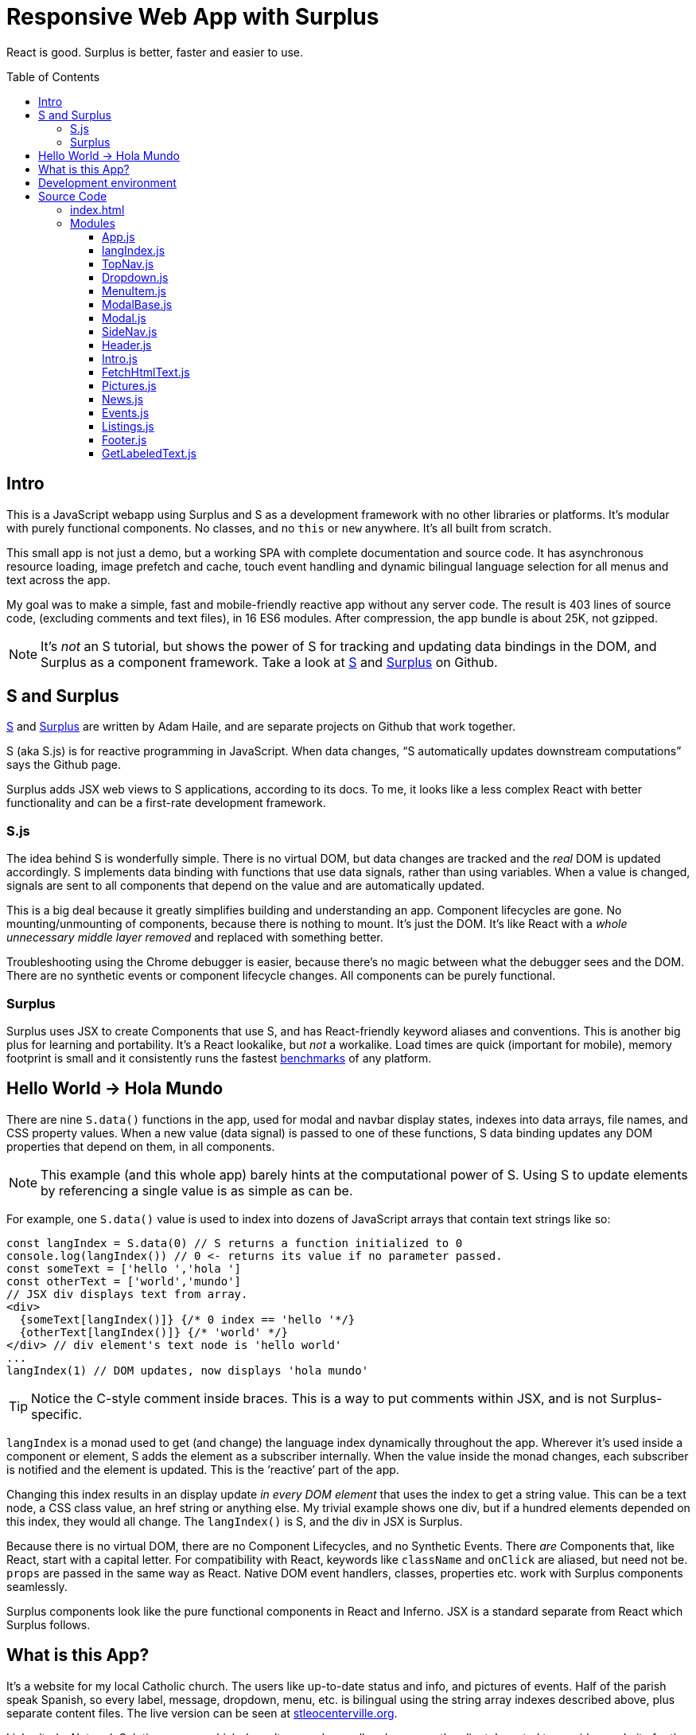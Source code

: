 :doctype: book
:source-highlighter: rouge
:icons: font
:docinfo1:
:toc:
:toc-placement!:
ifdef::env-github[]
:tip-caption: :bulb:
:note-caption: :information_source:
:important-caption: :heavy_exclamation_mark:
:caution-caption: :fire:
:warning-caption: :warning:
endif::[]

[[responsive-web-app-with-surplus]]
= Responsive Web App with Surplus

React is good. Surplus is better, faster and easier to use.

toc::[]

[[intro]]
== Intro

This is a JavaScript webapp using Surplus and S as a development
framework with no other libraries or platforms. It’s modular with purely
functional components. No classes, and no `this` or `new` anywhere. It’s
all built from scratch.

This small app is not just a demo, but a working SPA with complete
documentation and source code. It has asynchronous resource loading,
image prefetch and cache, touch event handling and dynamic bilingual
language selection for all menus and text across the app.

My goal was to make a simple, fast and mobile-friendly reactive app
without any server code. The result is 403 lines of source code,
(excluding comments and text files), in 16 ES6 modules. After
compression, the app bundle is about 25K, not gzipped.

NOTE: It’s _not_ an S tutorial, but shows the power of S for
tracking and updating data bindings in the DOM, and Surplus as a
component framework. Take a look at https://github.com/adamhaile/S[S]
and https://github.com/adamhaile/surplus[Surplus] on Github.

[[s-and-surplus]]
== S and Surplus

https://github.com/adamhaile/S[S] and
https://github.com/adamhaile/surplus[Surplus] are written by Adam Haile,
and are separate projects on Github that work together.

S (aka S.js) is for reactive programming in JavaScript. When data
changes, “S automatically updates downstream computations” says the
Github page.

Surplus adds JSX web views to S applications, according to its docs.
To me, it looks like a less complex React with better functionality
and can be a first-rate development framework.

[[s.js]]
=== S.js

The idea behind S is wonderfully simple. There is no virtual DOM, but
data changes are tracked and the _real_ DOM is updated accordingly. S
implements data binding with functions that use data signals, rather
than using variables. When a value is changed, signals are sent to all
components that depend on the value and are automatically updated.

This is a big deal because it greatly simplifies building and
understanding an app. Component lifecycles are gone. No
mounting/unmounting of components, because there is nothing to mount.
It’s just the DOM. It’s like React with a _whole unnecessary middle
layer removed_ and replaced with something better.

Troubleshooting using the Chrome debugger is easier, because there’s no
magic between what the debugger sees and the DOM. There are no synthetic
events or component lifecycle changes. All components can be purely
functional.

[[surplus]]
=== Surplus

Surplus uses JSX to create Components that use S, and has
React-friendly keyword aliases and conventions. This is another big plus
for learning and portability. It’s a React lookalike, but _not_ a
workalike. Load times are quick (important for mobile), memory footprint
is small and it consistently runs the fastest
https://github.com/krausest/js-framework-benchmark[benchmarks] of any
platform.

[[hello-world---hola-mundo]]
== Hello World -> Hola Mundo

There are nine `S.data()` functions in the app, used for modal and
navbar display states, indexes into data arrays, file names, and CSS
property values. When a new value (data signal) is passed to one of
these functions, S data binding updates any DOM properties that depend
on them, in all components.

NOTE: This example (and this whole app) barely hints at the
computational power of S. Using S to update elements by referencing
a single value is as simple as can be.

For example, one `S.data()` value is used to index into dozens of
JavaScript arrays that contain text strings like so:

[source,jsx,numbered]

[source,jsx]
----
const langIndex = S.data(0) // S returns a function initialized to 0
console.log(langIndex()) // 0 <- returns its value if no parameter passed.
const someText = ['hello ','hola ']
const otherText = ['world','mundo']
// JSX div displays text from array.
<div>
  {someText[langIndex()]} {/* 0 index == 'hello '*/}
  {otherText[langIndex()]} {/* 'world' */}
</div> // div element's text node is 'hello world'
...
langIndex(1) // DOM updates, now displays 'hola mundo'
----

TIP: Notice the C-style comment inside braces. This is a way to put
comments within JSX, and is not Surplus-specific.

`langIndex` is a monad used to get (and change) the language index
dynamically throughout the app. Wherever it’s used inside a component or
element, S adds the element as a subscriber internally. When the value
inside the monad changes, each subscriber is notified and the element is
updated. This is the ‘reactive’ part of the app.

Changing this index results in an display update _in every DOM element_
that uses the index to get a string value. This can be a text node, a
CSS class value, an href string or anything else. My trivial example
shows one div, but if a hundred elements depended on this index, they
would all change. The `langIndex()` is S, and the div in JSX is
Surplus.

Because there is no virtual DOM, there are no Component Lifecycles, and
no Synthetic Events. There _are_ Components that, like React, start with
a capital letter. For compatibility with React, keywords like
`className` and `onClick` are aliased, but need not be. `props` are
passed in the same way as React. Native DOM event handlers, classes,
properties etc. work with Surplus components seamlessly.

Surplus components look like the pure functional components in React
and Inferno. JSX is a standard separate from React which Surplus
follows.

[[what-is-this-app]]
== What is this App?

It’s a website for my local Catholic church. The users like up-to-date
status and info, and pictures of events. Half of the parish speak
Spanish, so every label, message, dropdown, menu, etc. is bilingual
using the string array indexes described above, plus separate content
files. The live version can be seen at
http://stleocenterville.org[stleocenterville.org].

I inherited a Network Solutions server which doesn’t run node, so all
code runs on the client. I wanted to provide a website for the parish,
to demonstrate S and Surplus, and have a public-facing open source
app as an example of my work. It’s a successor to a previous version I
wrote using AngularJS, and I started this version’s development using
React, then Inferno, then Surplus.

It has standard dropdown menus, a sidenav bar, header, footer, modals,
event calendar and a picture slideshow. There are 16 Components, each in
a separate ES6 module. Other JavaScript files have text data and there
is a directory in each language for html and text content files. A
`gallery` directory has `jpg` pictures. A `util` directory has some
helper scripts for generating `html` files from templates, and for
building this document from Markdown files in the `doc` directory.

`App.css` was written by me from scratch, except where noted. Much of my
effort went into this, but details are outside of the scope of this
document.

[[development-environment]]
== Development environment

I use standard command line and scripted JavaScript developer tools,
like git, npm, webpack with babel, bash and others. The
`package.json` and `webpack.config.js` should look familiar to any
modern developer.

Emacs is my IDE. Emacs does everything an IDE does if it’s setup right.

TIP: I use the `web-mode` Emacs package for html, js, jsx, css files
along with `aggressive-indent-mode`. They both understand mixed modes
like embedded JSX and CSS in HTML. Add `fly-check`, and you’ll have
automatic indenting and formatting, syntax highlighting and error
checking all on the fly. Check out `emmet-mode` too for shortcut tag
generation in JSX and HTML.

I use Arch Linux on a Lenovo W520. I also have a MacBook Pro, which my
wife says I can use after I pry it from her cold, dead fingers, but she
tests my stuff with it along with her iPhone, iPad, etc. I’ve been using
Linux since before kernel version 1.0 when Linus Torvalds was still a
grad student and usenet was the thing. Unix before that.

NOTE: I’m not a Windows developer, and development using node command
line tools on Windows is not my specialty. Google and StackOverflow
should help if you prefer Windows for
development.

[[source-code]]
= Source Code

[[index.html]]
== index.html

The root node is appended to the document body in a minimal
`index.html`, which also sources `bundle.js` and `App.css`. Webpack and
babel with plugins and presets create `bundle.js` from all JavaScript in
the app, compressed.

[source,html]
----
<!DOCTYPE html>
<html lang="en">
  <head>
    <meta charset="utf-8">
    <meta name="viewport" content="width=device-width, initial-scale=1">
    <meta name="theme-color" content="#000000">
    <link rel="manifest" href="./manifest.json">
    <link rel="shortcut icon" href="./favicon.ico">
    <link href="./App.css" rel="stylesheet"/>
    <title>St Leo Centerville TX</title>
  </head>
  <body>
    <noscript>
      You need to enable JavaScript to run this app.
    </noscript>
    <script src='./bundle.js'></script>
  </body>
</html>

----

[[modules]]
== Modules

=== https://github.com/LeslieJohnson/Surplus-example/blob/master/doc/App.adoc[App.js]

=== https://github.com/LeslieJohnson/Surplus-example/blob/master/doc/langIndex.adoc[langIndex.js]

=== https://github.com/LeslieJohnson/Surplus-example/blob/master/doc/TopNav.adoc[TopNav.js]

=== https://github.com/LeslieJohnson/Surplus-example/blob/master/doc/Dropdown.adoc[Dropdown.js]

=== https://github.com/LeslieJohnson/Surplus-example/blob/master/doc/MenuItem.adoc[MenuItem.js]

=== https://github.com/LeslieJohnson/Surplus-example/blob/master/doc/ModalBase.adoc[ModalBase.js]

=== https://github.com/LeslieJohnson/Surplus-example/blob/master/doc/Modal.adoc[Modal.js]

=== https://github.com/LeslieJohnson/Surplus-example/blob/master/doc/SideNav.adoc[SideNav.js]

=== https://github.com/LeslieJohnson/Surplus-example/blob/master/doc/Header.adoc[Header.js]

=== https://github.com/LeslieJohnson/Surplus-example/blob/master/doc/Intro.adoc[Intro.js]

=== https://github.com/LeslieJohnson/Surplus-example/blob/master/doc/FetchHtmlText.adoc[FetchHtmlText.js]

=== https://github.com/LeslieJohnson/Surplus-example/blob/master/doc/Pictures.adoc[Pictures.js]

=== https://github.com/LeslieJohnson/Surplus-example/blob/master/doc/News.adoc[News.js]

=== https://github.com/LeslieJohnson/Surplus-example/blob/master/doc/Events.adoc[Events.js]

=== https://github.com/LeslieJohnson/Surplus-example/blob/master/doc/Listings.adoc[Listings.js]

=== https://github.com/LeslieJohnson/Surplus-example/blob/master/doc/Footer.adoc[Footer.js]

=== https://github.com/LeslieJohnson/Surplus-example/blob/master/doc/GetLabeledText.adoc[GetLabeledText.js]
